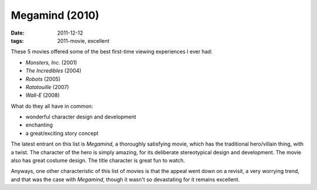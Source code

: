 Megamind (2010)
===============

:date: 2011-12-12
:tags: 2011-movie, excellent



These 5 movies offered some of the best first-time viewing experiences I
ever had:

-  *Monsters, Inc.* (2001)
-  *The Incredibles* (2004)
-  *Robots* (2005)
-  *Ratatouille* (2007)
-  *Wall-E* (2008)

What do they all have in common:

-  wonderful character design and development
-  enchanting
-  a great/exciting story concept

The latest entrant on this list is *Megamind*, a thoroughly satisfying
movie, which has the traditional hero/villain thing, with a twist. The
character of the hero is simply amazing, for its deliberate
stereotypical design and development. The movie also has great costume
design. The title character is great fun to watch.

Anyways, one other characteristic of this list of movies is that the
appeal went down on a revisit, a very worrying trend, and that was the
case with *Megamind*, though it wasn't so devastating for it remains
excellent.
